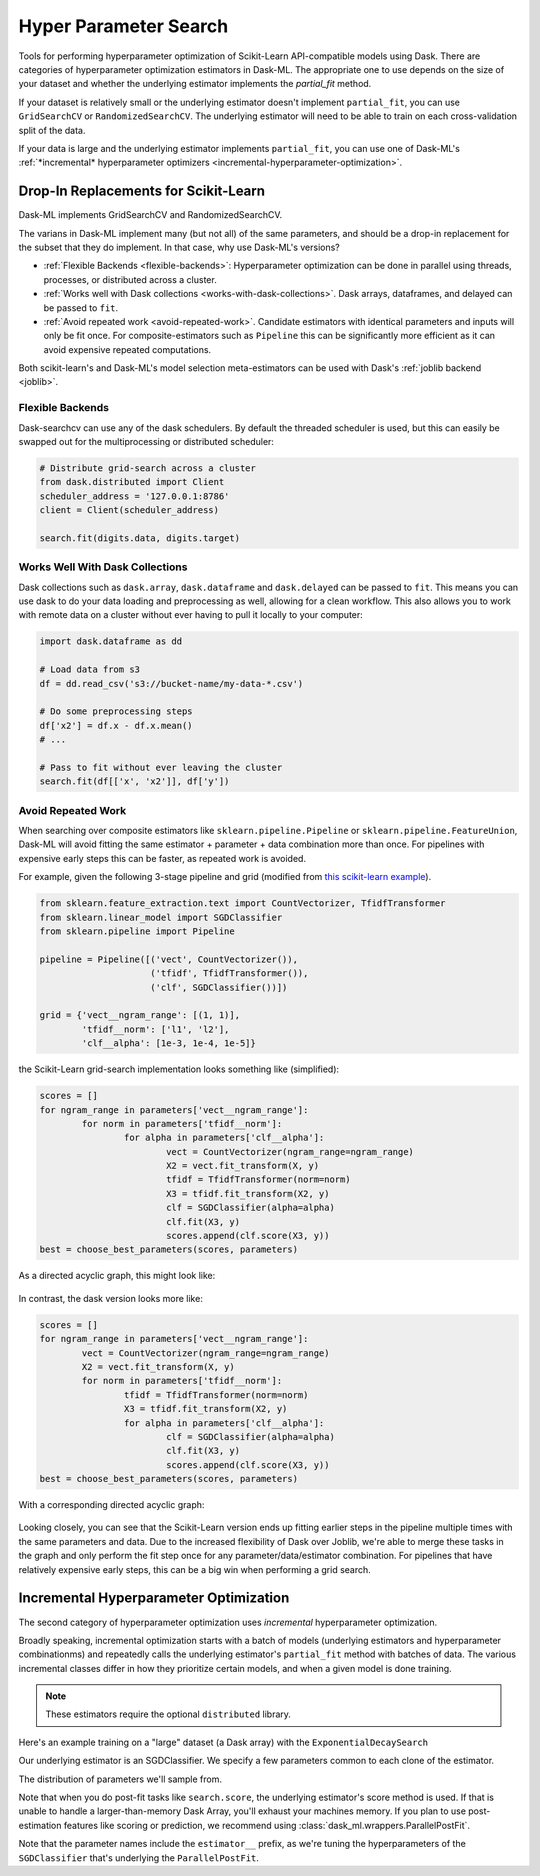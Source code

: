 Hyper Parameter Search
======================

Tools for performing hyperparameter optimization of Scikit-Learn API-compatible
models using Dask. There are categories of hyperparameter optimization estimators
in Dask-ML. The appropriate one to use depends on the size of your dataset and
whether the underlying estimator implements the `partial_fit` method.

If your dataset is relatively small or the underlying estimator doesn't implement
``partial_fit``, you can use ``GridSearchCV`` or ``RandomizedSearchCV``. The underlying
estimator will need to be able to train on each cross-validation split of the data.

If your data is large and the underlying estimator implements ``partial_fit``, you can
use one of Dask-ML's :ref:`*incremental* hyperparameter optimizers <incremental-hyperparameter-optimization>`.

Drop-In Replacements for Scikit-Learn
-------------------------------------

Dask-ML implements GridSearchCV and RandomizedSearchCV.

.. autosummary::
   sklearn.model_selection.GridSearchCV
   dask_ml.model_selection.GridSearchCV
   sklearn.model_selection.RandomizedSearchCV
   dask_ml.model_selection.RandomizedSearchCV

The varians in Dask-ML implement many (but not all) of the same parameters,
and should be a drop-in replacement for the subset that they do implement.
In that case, why use Dask-ML's versions?

- :ref:`Flexible Backends <flexible-backends>`: Hyperparameter
  optimization can be done in parallel using threads, processes, or distributed
  across a cluster.

- :ref:`Works well with Dask collections <works-with-dask-collections>`. Dask
  arrays, dataframes, and delayed can be passed to ``fit``.

- :ref:`Avoid repeated work <avoid-repeated-work>`. Candidate estimators with
  identical parameters and inputs will only be fit once. For
  composite-estimators such as ``Pipeline`` this can be significantly more
  efficient as it can avoid expensive repeated computations.

Both scikit-learn's and Dask-ML's model selection meta-estimators can be used
with Dask's :ref:`joblib backend <joblib>`.

.. _flexible-backends:

Flexible Backends
^^^^^^^^^^^^^^^^^

Dask-searchcv can use any of the dask schedulers. By default the threaded
scheduler is used, but this can easily be swapped out for the multiprocessing
or distributed scheduler:

.. code-block:: python

    # Distribute grid-search across a cluster
    from dask.distributed import Client
    scheduler_address = '127.0.0.1:8786'
    client = Client(scheduler_address)

    search.fit(digits.data, digits.target)


.. _works-with-dask-collections:

Works Well With Dask Collections
^^^^^^^^^^^^^^^^^^^^^^^^^^^^^^^^

Dask collections such as ``dask.array``, ``dask.dataframe`` and
``dask.delayed`` can be passed to ``fit``. This means you can use dask to do
your data loading and preprocessing as well, allowing for a clean workflow.
This also allows you to work with remote data on a cluster without ever having
to pull it locally to your computer:

.. code-block:: python

    import dask.dataframe as dd

    # Load data from s3
    df = dd.read_csv('s3://bucket-name/my-data-*.csv')

    # Do some preprocessing steps
    df['x2'] = df.x - df.x.mean()
    # ...

    # Pass to fit without ever leaving the cluster
    search.fit(df[['x', 'x2']], df['y'])


.. _avoid-repeated-work:

Avoid Repeated Work
^^^^^^^^^^^^^^^^^^^

When searching over composite estimators like ``sklearn.pipeline.Pipeline`` or
``sklearn.pipeline.FeatureUnion``, Dask-ML will avoid fitting the same
estimator + parameter + data combination more than once. For pipelines with
expensive early steps this can be faster, as repeated work is avoided.

For example, given the following 3-stage pipeline and grid (modified from `this
scikit-learn example
<http://scikit-learn.org/stable/auto_examples/model_selection/grid_search_text_feature_extraction.html>`__).

.. code-block:: python

    from sklearn.feature_extraction.text import CountVectorizer, TfidfTransformer
    from sklearn.linear_model import SGDClassifier
    from sklearn.pipeline import Pipeline

    pipeline = Pipeline([('vect', CountVectorizer()),
                         ('tfidf', TfidfTransformer()),
                         ('clf', SGDClassifier())])

    grid = {'vect__ngram_range': [(1, 1)],
            'tfidf__norm': ['l1', 'l2'],
            'clf__alpha': [1e-3, 1e-4, 1e-5]}

the Scikit-Learn grid-search implementation looks something like (simplified):

.. code-block:: python

	scores = []
	for ngram_range in parameters['vect__ngram_range']:
		for norm in parameters['tfidf__norm']:
			for alpha in parameters['clf__alpha']:
				vect = CountVectorizer(ngram_range=ngram_range)
				X2 = vect.fit_transform(X, y)
				tfidf = TfidfTransformer(norm=norm)
				X3 = tfidf.fit_transform(X2, y)
				clf = SGDClassifier(alpha=alpha)
				clf.fit(X3, y)
				scores.append(clf.score(X3, y))
	best = choose_best_parameters(scores, parameters)


As a directed acyclic graph, this might look like:

.. figure:: images/unmerged_grid_search_graph.svg
   :alt: "scikit-learn grid-search directed acyclic graph"
   :align: center


In contrast, the dask version looks more like:

.. code-block:: python

	scores = []
	for ngram_range in parameters['vect__ngram_range']:
		vect = CountVectorizer(ngram_range=ngram_range)
		X2 = vect.fit_transform(X, y)
		for norm in parameters['tfidf__norm']:
			tfidf = TfidfTransformer(norm=norm)
			X3 = tfidf.fit_transform(X2, y)
			for alpha in parameters['clf__alpha']:
				clf = SGDClassifier(alpha=alpha)
				clf.fit(X3, y)
				scores.append(clf.score(X3, y))
	best = choose_best_parameters(scores, parameters)


With a corresponding directed acyclic graph:

.. figure:: images/merged_grid_search_graph.svg
   :alt: "Dask-ML grid-search directed acyclic graph"
   :align: center


Looking closely, you can see that the Scikit-Learn version ends up fitting
earlier steps in the pipeline multiple times with the same parameters and data.
Due to the increased flexibility of Dask over Joblib, we're able to merge these
tasks in the graph and only perform the fit step once for any
parameter/data/estimator combination. For pipelines that have relatively
expensive early steps, this can be a big win when performing a grid search.

.. _incremental-hyperparameter-optimization:

Incremental Hyperparameter Optimization
---------------------------------------

The second category of hyperparameter optimization uses *incremental* hyperparameter
optimization.

.. autosummary::
   dask_ml.model_selection.RandomizedIncrementalSearch
   dask_ml.model_selection.ExponentialDecaySearch

Broadly speaking, incremental optimization starts with a batch of models (underlying
estimators and hyperparameter combinationms) and repeatedly calls the underlying estimator's
``partial_fit`` method with batches of data. The various incremental classes differ in how
they prioritize certain models, and when a given model is done training.

.. note::

   These estimators require the optional ``distributed`` library.

Here's an example training on a "large" dataset (a Dask array) with the ``ExponentialDecaySearch``

.. ipython:: python

    from dask.distributed import Client
    client = Client()
    import numpy as np
    from dask_ml.datasets import make_classification
    X, y = make_classification(n_samples=5000000, n_features=20,
                               chunks=100000, random_state=0)

Our underlying estimator is an SGDClassifier. We specify a few parameters
common to each clone of the estimator.

.. ipython:: python

    from sklearn.linear_model import SGDClassifier
    model = SGDClassifier(tol=1e-3, penalty='elasticnet', random_state=0)

The distribution of parameters we'll sample from.

.. ipython:: python

    params = {'alpha': np.logspace(-2, 1, num=1000),
              'l1_ratio': np.linspace(0, 1, num=1000),
              'average': [True, False]}

    search = ExponentialDecaySearch(model, params, random_state=0)
    search.fit(X, y, classes=[0, 1])

Note that when you do post-fit tasks like ``search.score``, the underlying estimator's
score method is used. If that is unable to handle a larger-than-memory Dask Array, you'll
exhaust your machines memory. If you plan to use post-estimation features like scoring or prediction,
we recommend using :class:`dask_ml.wrappers.ParallelPostFit`.

.. ipython:: python

   from dask_ml.wrappers import ParallelPostFit

    params = {'estimator__alpha': np.logspace(-2, 1, num=1000),
              'estimator__l1_ratio': np.linspace(0, 1, num=1000),
              'estimator__average': [True, False]}

    search = ExponentialDecaySearch(model, params, random_state=0)
    search.fit(X, y, classes=[0, 1])

Note that the parameter names include the ``estimator__`` prefix,
as we're tuning the hyperparameters of the ``SGDClassifier`` that's
underlying the ``ParallelPostFit``.
